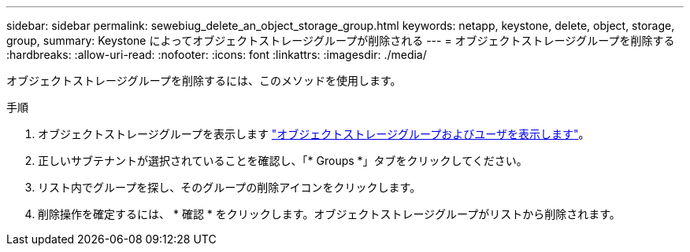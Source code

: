 ---
sidebar: sidebar 
permalink: sewebiug_delete_an_object_storage_group.html 
keywords: netapp, keystone, delete, object, storage, group, 
summary: Keystone によってオブジェクトストレージグループが削除される 
---
= オブジェクトストレージグループを削除する
:hardbreaks:
:allow-uri-read: 
:nofooter: 
:icons: font
:linkattrs: 
:imagesdir: ./media/


[role="lead"]
オブジェクトストレージグループを削除するには、このメソッドを使用します。

.手順
. オブジェクトストレージグループを表示します link:sewebiug_view_the_object_storage_group_and_users.html["オブジェクトストレージグループおよびユーザを表示します"]。
. 正しいサブテナントが選択されていることを確認し、「* Groups *」タブをクリックしてください。
. リスト内でグループを探し、そのグループの削除アイコンをクリックします。
. 削除操作を確定するには、 * 確認 * をクリックします。オブジェクトストレージグループがリストから削除されます。

